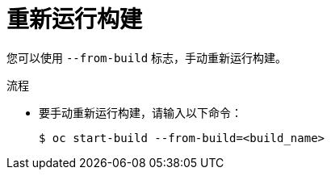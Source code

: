 // Module included in the following assemblies:
// * builds/basic-build-operations.adoc

:_content-type: PROCEDURE
[id="builds-basic-start-re-run_{context}"]
= 重新运行构建

您可以使用 `--from-build` 标志，手动重新运行构建。

.流程

* 要手动重新运行构建，请输入以下命令：
+
[source,terminal]
----
$ oc start-build --from-build=<build_name>
----
